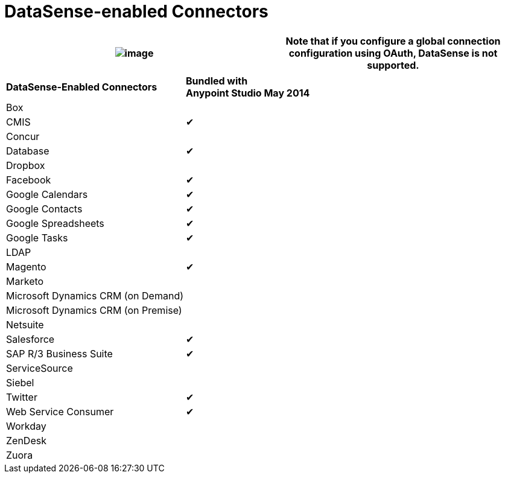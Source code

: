 = DataSense-enabled Connectors 

[cols=",",]
|===
|image:/docs/images/icons/emoticons/information.png[image] |Note that if you configure a global connection configuration using OAuth, DataSense is not supported.

|===

[width="100%",cols="50%,50%",]
|===
|*DataSense-Enabled Connectors* |*Bundled with +
Anypoint Studio May 2014*
|Box | 
|CMIS |✔
|Concur | 
|Database |✔
|Dropbox | 
|Facebook |✔
|Google Calendars |✔
|Google Contacts |✔
|Google Spreadsheets |✔
|Google Tasks |✔
|LDAP | 
|Magento |✔
|Marketo | 
|Microsoft Dynamics CRM (on Demand) | 
|Microsoft Dynamics CRM (on Premise) | 
|Netsuite | 
|Salesforce |✔
|SAP R/3 Business Suite |✔
|ServiceSource | 
|Siebel | 
|Twitter |✔
|Web Service Consumer |✔
|Workday | 
|ZenDesk | 
|Zuora | 
|===
